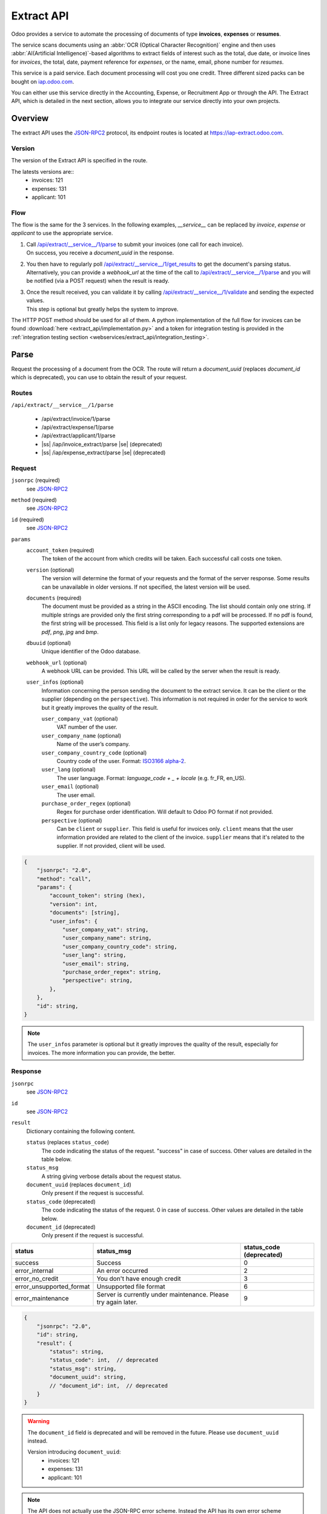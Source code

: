 ===========
Extract API
===========

Odoo provides a service to automate the processing of documents of type **invoices**, **expenses**
or **resumes**.

The service scans documents using an :abbr:`OCR (Optical Character Recognition)` engine and then
uses :abbr:`AI(Artificial Intelligence)`-based algorithms to extract fields of interest such as the
total, due date, or invoice lines for *invoices*, the total, date, payment reference for *expenses*,
or the name, email, phone number for *resumes*.

This service is a paid service. Each document processing will cost you one credit. Three different
sized packs can be bought on
`iap.odoo.com <https://iap.odoo.com/iap/in-app-services/259?sortby=date>`_.

You can either use this service directly in the Accounting, Expense, or Recruitment App or through
the API. The Extract API, which is detailed in the next section, allows you to integrate our
service directly into your own projects.


Overview
========

The extract API uses the JSON-RPC2_ protocol, its endpoint routes is located at
https://iap-extract.odoo.com.

Version
-------

The version of the Extract API is specified in the route.

The latests versions are::
    - invoices: 121
    - expenses: 131
    - applicant: 101

Flow
----

The flow is the same for the 3 services. In the following examples, `__service__` can be replaced
by `invoice`, `expense` or `applicant` to use the appropriate service.

1. | Call `/api/extract/__service__/1/parse`_ to submit your invoices (one call for each invoice).
   | On success, you receive a `document_uuid` in the response.
2. | You then have to regularly poll `/api/extract/__service__/1/get_results`_ to get the
     document's parsing status.
   | Alternatively, you can provide a `webhook_url` at the time of the call to
     `/api/extract/__service__/1/parse`_ and you will be notified (via a POST request) when the
     result is ready.
3. | Once the result received, you can validate it by calling
     `/api/extract/__service__/1/validate`_ and sending the expected values.
   | This step is optional but greatly helps the system to improve.

The HTTP POST method should be used for all of them. A python implementation of the full flow for
invoices can be found :download:`here <extract_api/implementation.py>` and a token for integration
testing is provided in the
:ref:`integration testing section <webservices/extract_api/integration_testing>`.


Parse
=====

Request the processing of a document from the OCR. The route will return a `document_uuid`
(replaces `document_id` which is deprecated), you can use to obtain the result of your request.

.. _/api/extract/__service__/1/parse:

Routes
------

``/api/extract/__service__/1/parse``

    - /api/extract/invoice/1/parse
    - /api/extract/expense/1/parse
    - /api/extract/applicant/1/parse
    - |ss| /iap/invoice_extract/parse |se| (deprecated)
    - |ss| /iap/expense_extract/parse |se| (deprecated)

Request
-------

``jsonrpc`` (required)
    see JSON-RPC2_
``method`` (required)
    see JSON-RPC2_
``id`` (required)
    see JSON-RPC2_
``params``
    ``account_token`` (required)
        The token of the account from which credits will be taken. Each successful call costs one
        token.
    ``version`` (optional)
        The version will determine the format of your requests and the format of the server
        response. Some results can be unavailable in older versions. If not specified, the latest
        version will be used.
    ``documents`` (required)
        The document must be provided as a string in the ASCII encoding. The list should contain
        only one string. If multiple strings are provided only the first string corresponding to a
        pdf will be processed. If no pdf is found, the first string will be processed. This field
        is a list only for legacy reasons. The supported extensions are *pdf*, *png*, *jpg* and
        *bmp*.
    ``dbuuid`` (optional)
        Unique identifier of the Odoo database.
    ``webhook_url`` (optional)
        A webhook URL can be provided. This URL will be called by the server when the result is
        ready.
    ``user_infos`` (optional)
        Information concerning the person sending the document to the extract service. It can be
        the client or the supplier (depending on the ``perspective``). This information is not
        required in order for the service to work but it greatly improves the quality of the result.

        ``user_company_vat`` (optional)
            VAT number of the user.
        ``user_company_name`` (optional)
            Name of the user’s company.
        ``user_company_country_code`` (optional)
            Country code of the user. Format:
            `ISO3166 alpha-2 <https://www.iban.com/country-codes>`_.
        ``user_lang`` (optional)
            The user language. Format: *language_code + _ + locale* (e.g. fr_FR, en_US).
        ``user_email`` (optional)
            The user email.
        ``purchase_order_regex`` (optional)
            Regex for purchase order identification. Will default to Odoo PO format if not provided.
        ``perspective`` (optional)
            Can be ``client`` or ``supplier``. This field is useful for invoices only.
            ``client`` means that the user information provided are related to the client of the
            invoice.
            ``supplier`` means that it's related to the supplier.
            If not provided, client will be used.

.. code-block:: js

    {
        "jsonrpc": "2.0",
        "method": "call",
        "params": {
            "account_token": string (hex),
            "version": int,
            "documents": [string],
            "user_infos": {
                "user_company_vat": string,
                "user_company_name": string,
                "user_company_country_code": string,
                "user_lang": string,
                "user_email": string,
                "purchase_order_regex": string,
                "perspective": string,
            },
        },
        "id": string,
    }

.. note::
    The ``user_infos`` parameter is optional but it greatly improves the quality of the result,
    especially for invoices. The more information you can provide, the better.

Response
--------

``jsonrpc``
    see JSON-RPC2_
``id``
    see JSON-RPC2_
``result``
    Dictionary containing the following content.

    ``status`` (replaces ``status_code``)
        The code indicating the status of the request. "success" in case of success. Other values
        are detailed in the table below.
    ``status_msg``
        A string giving verbose details about the request status.
    ``document_uuid`` (replaces ``document_id``)
        Only present if the request is successful.
    ``status_code`` (deprecated)
        The code indicating the status of the request. 0 in case of success. Other values are
        detailed in the table below.
    ``document_id`` (deprecated)
        Only present if the request is successful.

==========================  ============================================  ==========================
status                      status_msg                                    status_code (deprecated)
==========================  ============================================  ==========================
success                     Success                                       0
error_internal              An error occurred                             2
error_no_credit             You don't have enough credit                  3
error_unsupported_format    Unsupported file format                       6
error_maintenance           Server is currently under maintenance.
                            Please try again later.                       9
==========================  ============================================  ==========================

.. code-block:: js

    {
        "jsonrpc": "2.0",
        "id": string,
        "result": {
            "status": string,
            "status_code": int,  // deprecated
            "status_msg": string,
            "document_uuid": string,
            // "document_id": int,  // deprecated
        }
    }

.. warning::
    The ``document_id`` field is deprecated and will be removed in the future. Please use
    ``document_uuid`` instead.

    Version introducing ``document_uuid``:
     - invoices: 121
     - expenses: 131
     - applicant: 101


.. note::
    The API does not actually use the JSON-RPC error scheme. Instead the API has its own error
    scheme bundled inside a successful JSON-RPC result.


Get results
===========

.. _/api/extract/__service__/1/get_results:

Routes
------

``/api/extract/__service__/1/get_results``

    - /api/extract/invoice/1/get_result
    - /api/extract/invoice/1/get_results
    - /api/extract/invoice/1/get_result_batch (same as the previous one)
    - /api/extract/expense/1/get_result
    - /api/extract/expense/1/get_results
    - /api/extract/applicant/1/get_result
    - /api/extract/applicant/1/get_results
    - |ss| /iap/invoice_extract/get_result |se| (deprecated)
    - |ss| /iap/expense_extract/get_result |se| (deprecated)

Request
-------

``jsonrpc`` (required)
    see JSON-RPC2_
``method`` (required)
    see JSON-RPC2_
``id`` (required)
    see JSON-RPC2_
``params``
    Dictionary containing the following content.

    ``version`` (required)
        |SAME_AS_PARSE|
    ``documents_uuids`` (required, replaces ``documents_ids``)
        The list of ``document_id`` for which you want to get the current parsing status.
    ``documents_ids`` (deprecated)
        The list of ``document_id`` for which you want to get the current parsing status.

.. code-block:: js

    {
        "jsonrpc": "2.0",
        "method": "call",
        "params": {
            "version": int,
            // "documents_ids": [],  // deprecated
            "documents_uuids": [],
        },
        "id": string,
    }

.. note::
    You can use the endpoint ``/api/extract/invoice/1/get_result`` to get the result of a single
    document. In that case, you don't need to provide a list of ``document_uuids`` but a single
    ``document_uuid``.

Response
--------

When getting the results from the parse, the detected field vary a lot depending on the type of
document. Each response is a list of dictionaries, one for each document. The keys of the dictionary
are the name of the field and the value is the value of the field.

``jsonrpc``
    see JSON-RPC2_
``id``
    see JSON-RPC2_
``result``
    Dictionary where each key is a document_id. For each ``document_id``

    ``status``
        |SAME_AS_PARSE|
    ``status_code``
        |SAME_AS_PARSE|
    ``status_msg``
        |SAME_AS_PARSE|
    ``results``
        Only present if the request is successful.

        ``full_text_annotation``
            Contains the unprocessed full result from the OCR for the document

.. code-block:: js

    {
        "jsonrpc": "2.0",
        "id": string,
        "result": {
            "document_id_1": {
                "status": string,
                "status_code": int,  // deprecated
                "status_msg": string,
                "results": [
                    {
                        "full_text_annotation": string,
                        "feature_1_name": feature_1_result,
                        "feature_2_name": feature_2_result,
                        ...
                    },
                    ...
                ]
            },
            "document_id_2": {
                "status": string,
                "status_code": int,  // deprecated
                "status_msg": string,
                "results": [
                    {
                        "full_text_annotation": string,
                        "feature_1_name": feature_1_result,
                        "feature_2_name": feature_2_result,
                        ...
                    },
                    ...
                ]
            },
            ...
        }
    }

.. note::
    When using the ``/api/extract/invoice/1/get_result`` route (note the singularity), the response
    will be the value of the key associated to the invoice.

.. warning::
    result keys are strings despite the fact that the ``document_ids`` given in the request body are
    integers.


Common fields
~~~~~~~~~~~~~

.. _webservices/extract_api/invoice_get_results/feature_result:

feature_result
**************

Each field of interest we want to extract from the document such as the total or the due date are
also called **features**. An exhaustive list of all the extracted features associated to a type of
document can be found in the sections below.

For each feature, we return a list of candidates and we spotlight the candidate our model predicts
to be the best fit for the feature.

``selected_value``
    The best candidate for this feature.
``words``
    List of all the candidates for this feature ordered by decreasing score.

.. code-block:: js

   "feature_name": {
       "selected_value": candidate_12,
       "words": [candidate_12, candidate_3, candidate_4, ...]
   }

candidate
*********

For each candidate we give its representation and position in the document. Candidates are sorted
by decreasing order of suitability.

``content``
    Representation of the candidate.
``coords``
    ``[center_x, center_y, width, height, rotation_angle]``. The position and dimensions are
    relative to the size of the page and are therefore between 0 and 1.
    The angle is a clockwise rotation measured in degrees.
``page``
    Page of the original document on which the candidate is located (starts at 0).

.. code-block:: js

    "words": [
        {
            "content": string|float,
            "coords": [float, float, float, float, float],
            "page": int
        },
        ...
    ]


Invoices
~~~~~~~~

Invoices are complex and can have a lot of different fields. The following table gives an exhaustive
list of all the fields we can extract from an invoice.

+-------------------------+------------------------------------------------------------------------+
| Feature name            | Specifities                                                            |
+=========================+========================================================================+
| ``SWIFT_code``          | **content** is a dictionary encoded as a string.                       |
|                         |                                                                        |
|                         | It contains information about the detected SWIFT code                  |
|                         | (or `BIC <https://www.iso9362.org/isobic/overview.html>`_).            |
|                         |                                                                        |
|                         | Keys:                                                                  |
|                         |                                                                        |
|                         | ``bic``                                                                |
|                         |     detected BIC (string).                                             |
|                         | ``name`` (optional)                                                    |
|                         |     bank name (string).                                                |
|                         | ``country_code``                                                       |
|                         |     ISO3166 alpha-2 country code of the bank (string).                 |
|                         | ``city`` (optional)                                                    |
|                         |     city of the bank (string).                                         |
|                         | ``verified_bic``                                                       |
|                         |     True if the BIC has been found in our DB (bool).                   |
|                         |                                                                        |
|                         | Name and city are present only if verified_bic is true.                |
+-------------------------+------------------------------------------------------------------------+
| ``iban``                | **content** is a string                                                |
+-------------------------+------------------------------------------------------------------------+
| ``aba``                 | **content** is a string                                                |
+-------------------------+------------------------------------------------------------------------+
| ``VAT_Number``          | **content** is a string                                                |
|                         |                                                                        |
|                         | Depending on the value of perspective in the user_infos, this will be  |
|                         | the VAT number of the supplier or the client. If perspective is        |
|                         | client, it'll be the supplier's VAT number. If it's supplier, it's the |
|                         | client's VAT number.                                                   |
+-------------------------+------------------------------------------------------------------------+
| ``qr-bill``             | **content** is a string                                                |
+-------------------------+------------------------------------------------------------------------+
| ``payment_ref``         | **content** is a string                                                |
+-------------------------+------------------------------------------------------------------------+
| ``purchase_order``      | **content** is a string                                                |
+-------------------------+------------------------------------------------------------------------+
| ``country``             | **content** is a string                                                |
+-------------------------+------------------------------------------------------------------------+
| ``currency``            | **content** is a string                                                |
+-------------------------+------------------------------------------------------------------------+
| ``date``                | **content** is a string                                                |
|                         |                                                                        |
|                         | Format : *YYYY-MM-DD*                                                  |
+-------------------------+------------------------------------------------------------------------+
| ``due_date``            | Same as for ``date``                                                   |
+-------------------------+------------------------------------------------------------------------+
| ``global_taxes``        | **content** is a float                                                 |
|                         |                                                                        |
|                         | **candidate** has an additional field ``amount_type``.                 |
|                         | Its value is always percent.                                           |
|                         |                                                                        |
|                         | **selected_values** is a list of candidates.                           |
+-------------------------+------------------------------------------------------------------------+
| ``global_taxes_amount`` | **content** is a float                                                 |
+-------------------------+------------------------------------------------------------------------+
| ``invoice_id``          | **content** is a string                                                |
+-------------------------+------------------------------------------------------------------------+
| ``subtotal``            | **content** is a float                                                 |
+-------------------------+------------------------------------------------------------------------+
| ``total``               | **content** is a float                                                 |
+-------------------------+------------------------------------------------------------------------+
| ``supplier``            | **content** is a string                                                |
+-------------------------+------------------------------------------------------------------------+
| ``client``              | **content** is a string                                                |
+-------------------------+------------------------------------------------------------------------+
| ``email``               | **content** is a string                                                |
+-------------------------+------------------------------------------------------------------------+
| ``website``             | **content** is a string                                                |
+-------------------------+------------------------------------------------------------------------+


``feature_result`` for the ``invoice_lines`` feature
****************************************************

It follows a more specific structure. It is basically a list of dictionaries where each dictionary
represents an invoice line. Each value follows a
:ref:`webservices/extract_api/invoice_get_results/feature_result` structure.

.. code-block:: js

    "invoice_lines": [
        {
            "description": feature_result,
            "discount": feature_result,
            "product": feature_result,
            "quantity": feature_result,
            "subtotal": feature_result,
            "total": feature_result,
            "taxes": feature_result,
            "total": feature_result,
            "unit": feature_result,
            "unit_price": feature_result
        },
        ...
    ]


Expense
~~~~~~~

The expenses are less complex than invoices. The following table gives an exhaustive list of all the
fields we can extract from an expense report.

+-------------------------+------------------------------------------------------------------------+
| Feature name            | Specifities                                                            |
+=========================+========================================================================+
| ``description``         | **content** is a string                                                |
+-------------------------+------------------------------------------------------------------------+
| ``country``             | **content** is a string                                                |
+-------------------------+------------------------------------------------------------------------+
| ``date``                | **content** is a string                                                |
+-------------------------+------------------------------------------------------------------------+
| ``total``               | **content** is a float                                                 |
+-------------------------+------------------------------------------------------------------------+
| ``currency``            | **content** is a string                                                |
+-------------------------+------------------------------------------------------------------------+
| ``bill_reference``      | **content** is a string                                                |
+-------------------------+------------------------------------------------------------------------+


Applicant
~~~~~~~~~

This third type of document is meant for processing resumes. The following table gives an exhaustive
list of all the fields we can extract from a resume.

+-------------------------+------------------------------------------------------------------------+
| Feature name            | Specifities                                                            |
+=========================+========================================================================+
| ``name``                | **content** is a string                                                |
+-------------------------+------------------------------------------------------------------------+
| ``email``               | **content** is a string                                                |
+-------------------------+------------------------------------------------------------------------+
| ``phone``               | **content** is a string                                                |
+-------------------------+------------------------------------------------------------------------+
| ``mobile``              | **content** is a string                                                |
+-------------------------+------------------------------------------------------------------------+


Validate
========

The validation step is an optional step but is strongly recommended. By telling the system if it
were right or wrong for each feature you give an important feedback. It has no direct impact but it
helps the system to greatly improve its prediction accuracy for the documents you will send in the
future.


.. _/api/extract/__service__/1/validate:

Routes
------

``/api/extract/__service__/1/parse``

    - /api/extract/invoice/1/validate
    - /api/extract/invoice/1/validate_batch
    - /api/extract/expense/1/validate
    - /api/extract/expense/1/validate_batch
    - /api/extract/applicant/1/validate
    - /api/extract/applicant/1/validate_batch
    - |ss| /iap/invoice_extract/validate |se| (deprecated)
    - |ss| /iap/expense_extract/validate |se| (deprecated)

Request
-------

``jsonrpc`` (required)
    see JSON-RPC2_
``method`` (required)
    see JSON-RPC2_
``id`` (required)
    see JSON-RPC2_
``params`` (``/validate`` route only)
    dictionary containing the following fields

    ``document_uuid`` (required, replaces ``document_id``)
        |SAME_AS_PARSE|
    ``values``
        Contains the validation for each feature. For invoices, the field ``merged_line`` indicates
        if the lines were merged or not.
    ``document_id`` (deprecated)
        |SAME_AS_PARSE|
        ``invoice_lines`` have been merged or not.
``params`` (``/validate_batch`` route only)
    dictionary containing the following fields

    ``documents``
        Contains the validation for each feature for each document, the ``document_uuid`` are the
        keys and their values is the content of the ``value`` field of the ``/validate`` route.

.. code-block:: js

    // for the /validate route
    {
        "jsonrpc": "2.0",
        "method": "call",
        "params": {
            // "document_id": int,  // deprecated
            "document_uuid": string,
            "values": {
                "merged_lines": bool,  // for invoices
                "feature_name_1": validation_1,
                "feature_name_2": validation_2,
                ...
            }
        },
        "id": string,
    }

    // for the /validate_batch route
    {
        "jsonrpc": "2.0",
        "method": "call",
        "params": {
            "documents": {
                document_uuid_1: {
                    "merged_lines": bool,  // for invoices
                    "feature_name_1": validation_1,
                    "feature_name_2": validation_2,
                    ...
                },
                document_uuid_2: {
                    "merged_lines": bool,
                    "feature_name_1": validation_1,  // for invoices
                    "feature_name_2": validation_2,
                    ...
                },
                ...
            }
        },
        "id": string,
    }

.. note::
    You don't have to validate all the features in order for the validation to succeed. However
    :ref:`/validate </api/extract/__service__/1/validate>` can't be called multiple times for a same
    document. Therefore you should validate all the features you want to validate at once.

validation
~~~~~~~~~~

A **validation** for a given feature is a dictionary containing the textual representation of the
expected value for this given feature. This format apply for all the features except for
``global_taxes`` and ``invoice_lines`` which have more complex validation format.

.. code-block:: js

    "feature_name": {
        "content": string|float
    }

global_taxes
************

**content** is a list of dictionaries. Each dictionary represents a tax:

``amount``
    Amount on which the tax is applied.
``tax_amount``
    Amount of the tax.
``tax_amount_type``
    Indicates if the ``tax_amount`` is a percentage or a fixed value. The type must be specified
    using the literal string "fixed" or "percent".
``tax_price_include``
    Indicates if ``amount`` already contains the tax or not.

.. code-block:: js

    "global_taxes": {
        "content": [
            {
                "amount": float,
                "tax_amount": float,
                "tax_amount_type": "fixed"|"percent",
                "tax_price_include": bool
            },
            ...
        ]
    }

invoice_lines
*************

**lines** is a list of dictionaries. Each dictionary represents an invoice line. The dictionary keys
speak for themselves. Note that there is no ``content`` for this feature.

.. code-block:: js

    "invoice_lines": {
        "lines": [
            {
                "description": string,
                "quantity": float,
                "unit_price": float,
                "product": string,
                "taxes_amount": float,
                "taxes": [
                    {
                        "amount": float,
                        "type": "fixed"|"percent",
                        "price_include": bool
                    },
                    ...
                ],
                "subtotal": float,
                "total": float
            },
            ...
        ]
    }

Response
--------

``jsonrpc``
    see JSON-RPC2_
``id``
    see JSON-RPC2_
``result``
    ``status``
        |SAME_AS_PARSE|
    ``status_msg``
        |SAME_AS_PARSE|
    ``status_code`` (deprecated)
        |SAME_AS_PARSE|

========================  =============================================  ===========================
status                    status_msg                                     status_code (deprecated)   
========================  =============================================  ===========================
success                   Success                                        0
error_validation_format   Validation format is incorrect                 12
========================  =============================================  ===========================

.. code-block:: js

    {
        "jsonrpc": "2.0",
        "id": string,
        "result": {
            "status": string,
            // "status_code": int,  // deprecated
            "status_msg": string,
        }
    }

.. _webservices/extract_api/integration_testing:

Integration Testing
===================

You can test your integration by using *integration_token* as ``account_token`` in the
:ref:`/parse </api/extract/__service__/1/parse>` request.

Using this token put you in test mode and allows you to simulate the entire flow without really
parsing a document and without being billed one credit for each successful **document** parsing.

The only technical differences in test mode is that the document you send is not parsed by the
system and that the response you get from
:ref:`/get_result </api/extract/__service__/1/get_results>` is a hard-coded one.

A python implementation of the full flow for invoices can be found
:download:`here <extract_api/implementation.py>`.

.. _JSON-RPC2: https://www.jsonrpc.org/specification

.. |SAME_AS_PARSE| replace:: Same as for :ref:`/parse </api/extract/__service__/1/parse>`.

.. |ss| raw:: html

    <strike>

.. |se| raw:: html

    </strike>

